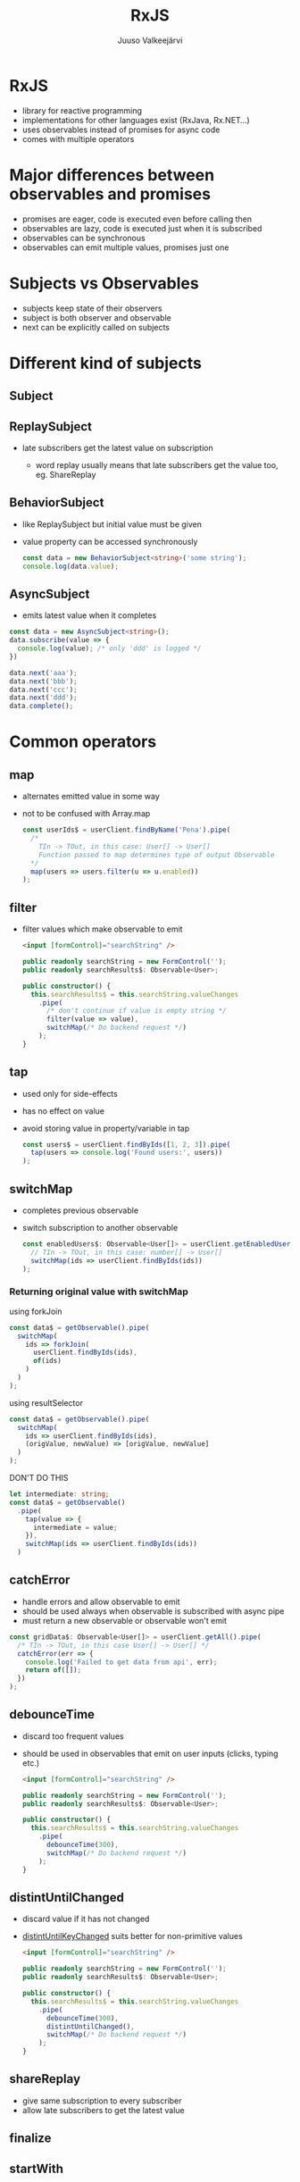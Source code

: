#+TITLE: RxJS
#+OPTIONS: num:nil toc:nil frag:t
#+AUTHOR: Juuso Valkeejärvi
#+REVEAL_THEME: night
#+REVEAL_HLEVEL: 1
#+REVEAL_TRANS: fade
#+REVEAL_ROOT: https://cdn.jsdelivr.net/npm/reveal.js@3.9.2
#+REVEAL_PLUGINS: (markdown highlight)
#+REVEAL_DEFAULT_FRAG_STYLE: appear
#+REVEAL_MARGIN: 0.05
#+REVEAL_MAX_SCALE: 2
#+PROPERTY: header-args :exports code
#+REVEAL_HIGHLIGHT_CSS: %r/lib/css/monokai.css
#+REVEAL_EXTRA_CSS: reveal-code.css
* RxJS
  #+ATTR_REVEAL: :frag (appear)
  - library for reactive programming
  - implementations for other languages exist (RxJava, Rx.NET...)
  - uses observables instead of promises for async code
  - comes with multiple operators
* Major differences between observables and promises
  #+ATTR_REVEAL: :frag (appear)
- promises are eager, code is executed even before calling then
- observables are lazy, code is executed just when it is subscribed
- observables can be synchronous
- observables can emit multiple values, promises just one
* Subjects vs Observables
  #+ATTR_REVEAL: :frag (appear)
- subjects keep state of their observers
- subject is both observer and observable
- next can be explicitly called on subjects
* Different kind of subjects
** Subject
** ReplaySubject
   #+ATTR_REVEAL: :frag (appear)
 - late subscribers get the latest value on subscription
   #+ATTR_REVEAL: :frag (appear)
   - word replay usually means that late subscribers get the value too, eg. ShareReplay
** BehaviorSubject
   #+ATTR_REVEAL: :frag (appear)
 - like ReplaySubject but initial value must be given
 - value property can be accessed synchronously
   #+ATTR_REVEAL: :frag (appear)
   #+BEGIN_SRC typescript
     const data = new BehaviorSubject<string>('some string');
     console.log(data.value);
   #+END_SRC

** AsyncSubject
   - emits latest value when it completes
   #+ATTR_REVEAL: :frag (appear)
   #+ATTR_REVEAL: :code_attribs data-line-numbers="|1|6-9|10|3"
   #+BEGIN_SRC typescript
     const data = new AsyncSubject<string>();
     data.subscribe(value => {
       console.log(value); /* only 'ddd' is logged */
     })

     data.next('aaa');
     data.next('bbb');
     data.next('ccc');
     data.next('ddd');
     data.complete();
   #+END_SRC
* Common operators
** map
   #+ATTR_REVEAL: :frag (appear)
 - alternates emitted value in some way
 - not to be confused with Array.map
   #+ATTR_REVEAL: :frag (appear)
   #+begin_src typescript
     const userIds$ = userClient.findByName('Pena').pipe(
       /*
         TIn -> TOut, in this case: User[] -> User[]
         Function passed to map determines type of output Observable
       ,*/
       map(users => users.filter(u => u.enabled))
     );
   #+end_src
** filter
   - filter values which make observable to emit
     #+ATTR_REVEAL: :frag (appear)
     #+begin_src html
       <input [formControl]="searchString" />
     #+end_src
     #+ATTR_REVEAL: :frag (appear)
     #+ATTR_REVEAL: :code_attribs data-line-numbers="|8"
     #+begin_src typescript
       public readonly searchString = new FormControl('');
       public readonly searchResults$: Observable<User>;

       public constructor() {
         this.searchResults$ = this.searchString.valueChanges
           .pipe(
             /* don't continue if value is empty string */
             filter(value => value),
             switchMap(/* Do backend request */)
           );
       }
     #+end_src
** tap
   #+ATTR_REVEAL: :frag (appear)
 - used only for side-effects
 - has no effect on value
 - avoid storing value in property/variable in tap
   #+ATTR_REVEAL: :frag (appear)
   #+begin_src typescript
     const users$ = userClient.findByIds([1, 2, 3]).pipe(
       tap(users => console.log('Found users:', users))
     );
   #+end_src
** switchMap
   #+ATTR_REVEAL: :frag (appear)
 - completes previous observable
 - switch subscription to another observable
   #+ATTR_REVEAL: :frag (appear)
   #+begin_src typescript
     const enabledUsers$: Observable<User[]> = userClient.getEnabledUserIds().pipe(
       // TIn -> TOut, in this case: number[] -> User[]
       switchMap(ids => userClient.findByIds(ids))
     );
   #+end_src
*** Returning original value with switchMap
    using forkJoin
    #+ATTR_REVEAL: :frag (appear)
    #+ATTR_REVEAL: :code_attribs data-line-numbers="|2,4"
    #+begin_src typescript
      const data$ = getObservable().pipe(
        switchMap(
          ids => forkJoin(
            userClient.findByIds(ids),
            of(ids)
          )
        )
      );
    #+end_src
    #+REVEAL: split
    using resultSelector
    #+ATTR_REVEAL: :frag (appear)
    #+ATTR_REVEAL: :code_attribs data-line-numbers="|4"
    #+begin_src typescript
      const data$ = getObservable().pipe(
        switchMap(
          ids => userClient.findByIds(ids),
          (origValue, newValue) => [origValue, newValue]
        )
      );
    #+end_src
    #+REVEAL: split
    DON'T DO THIS
    #+ATTR_REVEAL: :frag (appear)
    #+ATTR_REVEAL: :code_attribs data-line-numbers="|1,5"
    #+begin_src typescript
      let intermediate: string;
      const data$ = getObservable()
        .pipe(
          tap(value => {
            intermediate = value;
          }),
          switchMap(ids => userClient.findByIds(ids))
        )
    #+end_src
** catchError
   #+ATTR_REVEAL: :frag (appear)
   - handle errors and allow observable to emit
   - should be used always when observable is subscribed with async pipe
   - must return a new observable or observable won't emit
   #+ATTR_REVEAL: :frag (appear)
   #+begin_src typescript
     const gridData$: Observable<User[]> = userClient.getAll().pipe(
       /* TIn -> TOut, in this case User[] -> User[] */
       catchError(err => {
         console.log('Failed to get data from api', err);
         return of([]);
       })
     );
   #+end_src
** debounceTime
   #+ATTR_REVEAL: :frag (appear)
 - discard too frequent values
 - should be used in observables that emit on user inputs (clicks, typing etc.)
   #+ATTR_REVEAL: :frag (appear)
   #+begin_src html
     <input [formControl]="searchString" />
   #+end_src
   #+ATTR_REVEAL: :frag (appear)
   #+ATTR_REVEAL: :code_attribs data-line-numbers
   #+begin_src typescript
     public readonly searchString = new FormControl('');
     public readonly searchResults$: Observable<User>;

     public constructor() {
       this.searchResults$ = this.searchString.valueChanges
         .pipe(
           debounceTime(300),
           switchMap(/* Do backend request */)
         );
     }
   #+end_src
** distintUntilChanged
   #+ATTR_REVEAL: :frag (appear)
 - discard value if it has not changed
 - [[https://www.learnrxjs.io/learn-rxjs/operators/filtering/distinctuntilkeychanged][distintUntilKeyChanged]] suits better for non-primitive values
   #+ATTR_REVEAL: :frag (appear)
   #+begin_src html
     <input [formControl]="searchString" />
   #+end_src
   #+ATTR_REVEAL: :frag (appear)
   #+ATTR_REVEAL: :code_attribs data-line-numbers="8"
   #+begin_src typescript
     public readonly searchString = new FormControl('');
     public readonly searchResults$: Observable<User>;

     public constructor() {
       this.searchResults$ = this.searchString.valueChanges
         .pipe(
           debounceTime(300),
           distintUntilChanged(),
           switchMap(/* Do backend request */)
         );
     }
   #+end_src
** shareReplay
   - give same subscription to every subscriber
   - allow late subscribers to get the latest value
** finalize
** startWith
* Good practices
  #+ATTR_REVEAL: :frag (appear)
- never reassing observables
- never nest subscriptions, use pipe operators instead
- avoid explicit subscriptions in components, always use async pipe when possible
- ensure that subscriptions are always unsubscribed
  #+ATTR_REVEAL: :frag (appear)
  - async pipe handles this by itself
  - by using takeUntil and calling next for subject in ngOnDestroy
  - storing subscription explicitly unsubscribing in ngOnDestroy
** Refreshing value of shared observable
   #+ATTR_REVEAL: :frag (appear)
   #+ATTR_REVEAL: :code_attribs data-line-numbers="1-2|5-9|11-12"
   #+begin_src typescript
     private readonly data$: Observable<SomeType>;
     private readonly refresh$: ReplaySubject<void> = new ReplaySubject();

     public constructor() {
       this.data$ = refresh$.pipe(
         switchMap(/* do some request*/)
         shareReplay({ refCount: true, bufferSize: 1})
       );
     }

     private refreshData(): void {
       this.refresh$.next();
     }
   #+end_src
* Pitfalls
** src_typescript{of()} with no parameters never emits
   Does not emit
   #+ATTR_REVEAL: :frag (appear)
   #+ATTR_REVEAL: :code_attribs data-line-numbers="|4"
   #+BEGIN_SRC typescript
     this.stringData$ = this.service.getStringFromBackend()
       .pipe(
         map => /* Some operation */,
         catchError(() => of())
       );
   #+END_SRC

   #+ATTR_REVEAL: :frag (appear)
   Emits
   #+ATTR_REVEAL: :frag (appear)
   #+ATTR_REVEAL: :code_attribs data-line-numbers="|4"
   #+BEGIN_SRC typescript
     this.stringData$ = this.service.getStringFromBackend()
       .pipe(
         map => /* Some operation */,
         catchError(() => of(''))
       );
   #+END_SRC
** shareReplay with async pipe
** uncaught error completes observable
** catchError placement
   - order of catchError operator matters, should be last in most cases
